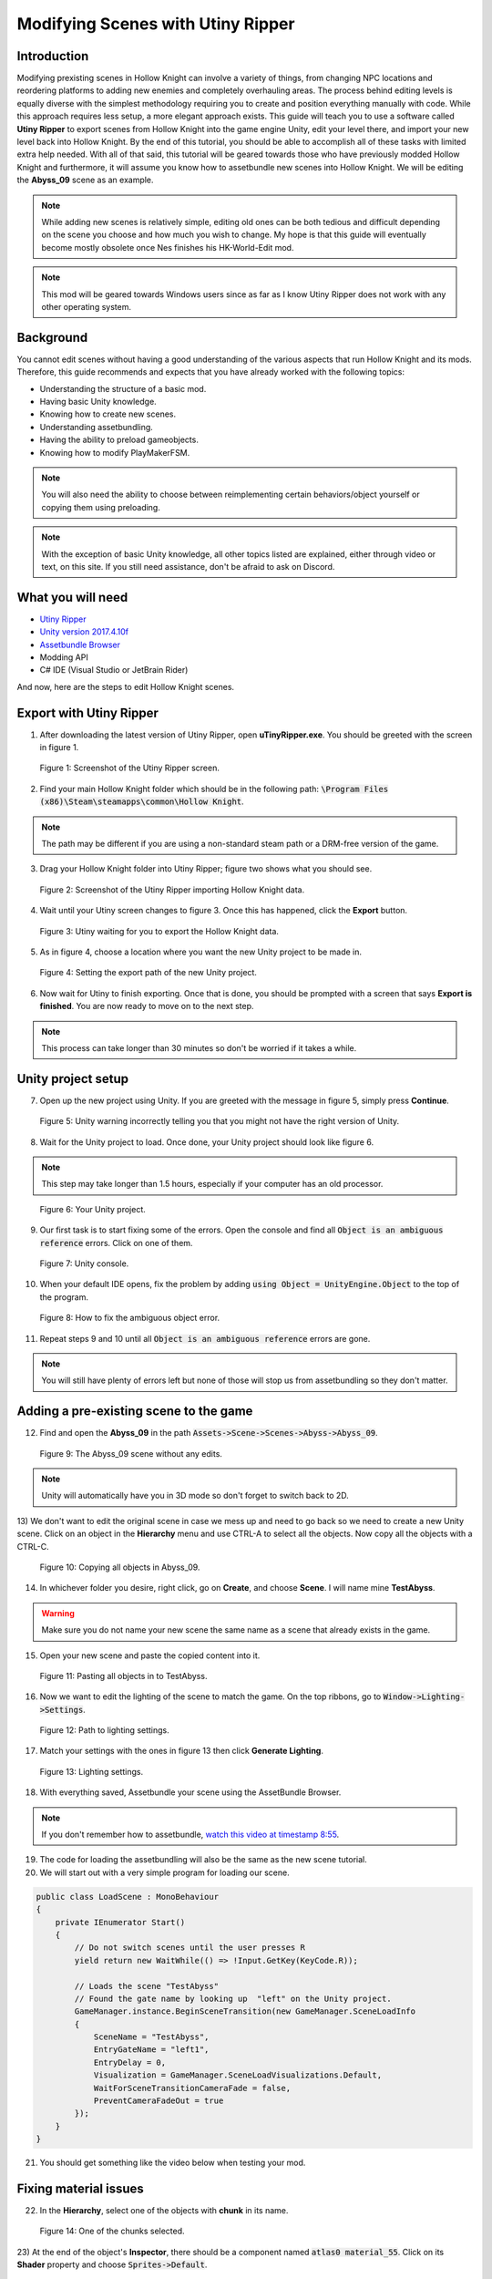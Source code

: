 Modifying Scenes with Utiny Ripper
==================================

Introduction
^^^^^^^^^^^^
Modifying prexisting scenes in Hollow Knight can involve a variety of things, from changing NPC locations and reordering platforms to adding new enemies and completely overhauling areas.
The process behind editing levels is equally diverse with the simplest methodology requiring you to create and position everything manually with code. 
While this approach requires less setup, a more elegant approach exists. This guide will teach you to use a software called **Utiny Ripper** to export
scenes from Hollow Knight into the game engine Unity, edit your level there, and import your new level back into Hollow Knight.
By the end of this tutorial, you should be able to accomplish all of these tasks with limited extra help needed.
With all of that said, this tutorial will be geared towards those who have previously modded Hollow Knight and furthermore, it will assume
you know how to assetbundle new scenes into Hollow Knight.
We will be editing the **Abyss_09** scene as an example.

.. note::
    While adding new scenes is relatively simple, editing old ones can be both tedious and difficult depending on the scene you choose and how much you wish to change.
    My hope is that this guide will eventually become mostly obsolete once Nes finishes his HK-World-Edit mod. 

.. note::
    This mod will be geared towards Windows users since as far as I know Utiny Ripper does not work with any other operating system.

Background
^^^^^^^^^^
You cannot edit scenes without having a good understanding of the various aspects that run Hollow Knight and its mods. 
Therefore, this guide recommends and expects that you have already worked with the following topics:

* Understanding the structure of a basic mod.
* Having basic Unity knowledge.
* Knowing how to create new scenes.
* Understanding assetbundling.
* Having the ability to preload gameobjects.
* Knowing how to modify PlayMakerFSM.

.. note::
    You will also need the ability to choose between reimplementing certain behaviors/object yourself or copying them using preloading.

.. note::
    With the exception of basic Unity knowledge, all other topics listed are explained, either through video or text, on this site. 
    If you still need assistance, don't be afraid to ask on Discord.

What you will need
^^^^^^^^^^^^^^^^^^
* `Utiny Ripper <https://sourceforge.net/projects/utinyripper/files/>`_
* `Unity version 2017.4.10f <https://unity3d.com/get-unity/download/archive>`_
* `Assetbundle Browser <https://github.com/Unity-Technologies/AssetBundles-Browser/releases>`_
* Modding API
* C# IDE (Visual Studio or JetBrain Rider)

And now, here are the steps to edit Hollow Knight scenes. 

Export with Utiny Ripper
^^^^^^^^^^^^^^^^^^^^^^^^
1) After downloading the latest version of Utiny Ripper, open **uTinyRipper.exe**. You should be greeted with the screen in figure 1.

.. figure:: resources/editscene/utiny.PNG
   :scale: 50 %

   Figure 1: Screenshot of the Utiny Ripper screen.

2) Find your main Hollow Knight folder which should be in the following path: :code:`\Program Files (x86)\Steam\steamapps\common\Hollow Knight`.

.. note::
    The path may be different if you are using a non-standard steam path or a DRM-free version of the game.

3) Drag your Hollow Knight folder into Utiny Ripper; figure two shows what you should see.

.. figure:: resources/editscene/utiny2.PNG
   :scale: 75 %

   Figure 2: Screenshot of the Utiny Ripper importing Hollow Knight data.

4) Wait until your Utiny screen changes to figure 3. Once this has happened, click the **Export** button. 

.. figure:: resources/editscene/utiny3.PNG
   :scale: 75 %

   Figure 3: Utiny waiting for you to export the Hollow Knight data.

5) As in figure 4, choose a location where you want the new Unity project to be made in.

.. figure:: resources/editscene/utiny4.PNG
   :scale: 75 %

   Figure 4: Setting the export path of the new Unity project.

6) Now wait for Utiny to finish exporting. Once that is done, you should be prompted with a screen that says **Export is finished**. You are now ready to move on to the next step.

.. note::
    This process can take longer than 30 minutes so don't be worried if it takes a while.


Unity project setup
^^^^^^^^^^^^^^^^^^^
7) Open up the new project using Unity. If you are greeted with the message in figure 5, simply press **Continue**.

.. figure:: resources/editscene/unity1.PNG
   :scale: 100 %

   Figure 5: Unity warning incorrectly telling you that you might not have the right version of Unity.

8) Wait for the Unity project to load. Once done, your Unity project should look like figure 6.

.. note::
    This step may take longer than 1.5 hours, especially if your computer has an old processor.

.. figure:: resources/editscene/unity2.PNG
   :scale: 50 %

   Figure 6: Your Unity project.

9) Our first task is to start fixing some of the errors. Open the console and find all :code:`Object is an ambiguous reference` errors. Click on one of them.

.. figure:: resources/editscene/unity3.PNG
   :scale: 75 %

   Figure 7: Unity console.

10) When your default IDE opens, fix the problem by adding :code:`using Object = UnityEngine.Object` to the top of the program.

.. figure:: resources/editscene/unity4.PNG
   :scale: 100 %

   Figure 8: How to fix the ambiguous object error.

11) Repeat steps 9 and 10 until all :code:`Object is an ambiguous reference` errors are gone.

.. note::
    You will still have plenty of errors left but none of those will stop us from assetbundling so they don't matter.


Adding a pre-existing scene to the game
^^^^^^^^^^^^^^^^^^^^^^^^^^^^^^^^^^^^^^^
12) Find and open the **Abyss_09** in the path :code:`Assets->Scene->Scenes->Abyss->Abyss_09`.

.. figure:: resources/editscene/scene1.PNG
   :scale: 75 %

   Figure 9: The Abyss_09 scene without any edits.

.. note::
    Unity will automatically have you in 3D mode so don't forget to switch back to 2D. 

13) We don't want to edit the original scene in case we mess up and need to go back so we need to create a new Unity scene.
Click on an object in the **Hierarchy** menu and use CTRL-A to select all the objects. Now copy all the objects with a CTRL-C. 

.. figure:: resources/editscene/scene2.PNG
   :scale: 100 %

   Figure 10: Copying all objects in Abyss_09.

14) In whichever folder you desire, right click, go on **Create**, and choose **Scene**. I will name mine **TestAbyss**.

.. warning:: 
    Make sure you do not name your new scene the same name as a scene that already exists in the game. 

15) Open your new scene and paste the copied content into it. 

.. figure:: resources/editscene/scene3.PNG
   :scale: 100 %

   Figure 11: Pasting all objects in to TestAbyss.

16) Now we want to edit the lighting of the scene to match the game. On the top ribbons, go to :code:`Window->Lighting->Settings`.

.. figure:: resources/editscene/scene4.PNG
   :scale: 100 %

   Figure 12: Path to lighting settings.

17) Match your settings with the ones in figure 13 then click **Generate Lighting**.

.. figure:: resources/editscene/scene5.PNG
   :scale: 100 %

   Figure 13: Lighting settings.

18) With everything saved, Assetbundle your scene using the AssetBundle Browser.

.. note::
    If you don't remember how to assetbundle, `watch this video at timestamp 8:55 <https://radiance.host/apidocs/Assets.html#assetbundling-scenes>`_.

19) The code for loading the assetbundling will also be the same as the new scene tutorial.

20) We will start out with a very simple program for loading our scene. 

.. code-block:: c#

    public class LoadScene : MonoBehaviour
    {
        private IEnumerator Start()
        {
            // Do not switch scenes until the user presses R
            yield return new WaitWhile(() => !Input.GetKey(KeyCode.R));
            
            // Loads the scene "TestAbyss"
            // Found the gate name by looking up  "left" on the Unity project.
            GameManager.instance.BeginSceneTransition(new GameManager.SceneLoadInfo
            {
                SceneName = "TestAbyss",
                EntryGateName = "left1",
                EntryDelay = 0,
                Visualization = GameManager.SceneLoadVisualizations.Default,
                WaitForSceneTransitionCameraFade = false,
                PreventCameraFadeOut = true
            });
        }
    }

21) You should get something like the video below when testing your mod.

.. raw:: html

    <iframe width="560" height="315" src="https://www.youtube.com/embed/FEkKUpUlagU" frameborder="0" allow="accelerometer; autoplay; encrypted-media; gyroscope; picture-in-picture" allowfullscreen></iframe>


Fixing material issues
^^^^^^^^^^^^^^^^^^^^^^
22) In the **Hierarchy**, select one of the objects with **chunk** in its name. 

.. figure:: resources/editscene/pink1.PNG
   :scale: 50 %

   Figure 14: One of the chunks selected.

23) At the end of the object's **Inspector**, there should be a component named :code:`atlas0 material_55`. 
Click on its **Shader** property and choose :code:`Sprites->Default`. 

.. figure:: resources/editscene/pink2.PNG
   :scale: 75 %

   Figure 15: One of the chunks selected.

24) We'll "fix" the tendrils by simply deleting them. Select all **Abyss Tendrils** on the Hierarchy and delete them. 

25) We'll do the same with the Sibling enemies. Delete all **Shade Sibling** as well as the **Siblings** parent from the Hierarchy.

.. note::
    If we wanted siblings and enemies to be a part of our mod, we would either have to recreate these enemies in Unity or we could use preloading to get the originals from the game.

26) To get the background blur (**BlurPlane**) working, we have three different options.

    a) Find or create a shader similar to the one `Team Cherry used <https://forum.unity.com/threads/simple-optimized-blur-shader.185327>`_.

    b) Using code, change the current BlurPlane's material settings to match the game's settings.

    c) Use preloading to replace the bad BlurPlane with the original one.

28) I will go with option c in this tutorial. All you need to do is preload the BlurPlane from :code:`("Abyss_09","BlurPlane")`. 
Now we update our LoadScene class to:

.. code-block:: c#

    private IEnumerator Start()
    {
        // Do not switch scenes until the user presses R
        yield return new WaitWhile(() => !Input.GetKey(KeyCode.R));
        
        // Loads the scene "TestAbyss"
        // Found the gate name by looking up  "left" on the Unity project
        GameManager.instance.BeginSceneTransition(new GameManager.SceneLoadInfo
        {
            SceneName = "TestAbyss",
            EntryGateName = "left1",
            EntryDelay = 0,
            Visualization = GameManager.SceneLoadVisualizations.Default,
            WaitForSceneTransitionCameraFade = false,
            PreventCameraFadeOut = true
        });
        
        GameObject blur = null;
        // Wait until BlurPlane is found
        yield return new WaitWhile(() => !(blur = GameObject.Find("BlurPlane")));
        // Destroy it and create a new BlurPlane from our Preloaded object
        Destroy(blur);
        blur = Instantiate(SceneTutorial.blur);
        blur.SetActive(true);
        blur.transform.position = new Vector3(111.5f, 65.3f, 10.9f);
        blur.transform.localRotation = Quaternion.Euler(-180f, -90f, 90f);
        blur.transform.localScale = new Vector3(11.48f, 11.48f, 25.01f);
    }


Editing to the scene
^^^^^^^^^^^^^^^^^^^^
29) Since we don't want people climbing the lighthouse, 
we will delete all the platforms with the exception of :code:`lighthouse_04 (2)` which we will use later. 
I put mine at position (30,22) so that it's right infront of the entrance.

30) You can get a bit creative here but I decided to remove the lighthouse and use its head as the end of the pier. 
If I were making a real mod, I would connect the entrance of the top of the lighthouse to a new room but for simplicity's sake, I won't be doing that here.

.. figure:: resources/editscene/edit1.PNG
   :scale: 100 %

   Figure 16: My edited abyss room.

31) With your changes done, assetbundle and compile your code to see if it is working. You should get something similar to what's below.

.. raw:: html

    <iframe width="426" height="240" src="https://www.youtube.com/embed/mYsh8IuSlS0" frameborder="0" allow="accelerometer; autoplay; encrypted-media; gyroscope; picture-in-picture" allowfullscreen></iframe>


Congratulations, you modded your first Hollow Knight scene!

Fixing audio
^^^^^^^^^^^^
.. note::
    All scenes have a SceneManager object that controls various aspects of each scene (lightning, color, saturation, music, and more).

32) We can fix the audio and sound of our scene by replacing the exported SceneManager with one that is from the original game (once again with preloading).
Your intuition might tell you to get the SceneManager from **Abyss_09** but this won't work. 
If you look at the **Inspector** properties of the **_SceneManager** gameobject in our scene (figure 17), 
you will find that the **Atmos Cue** and **Music Cue** properties are empty. 
This is because the music is set by the SceneManager in room **Abyss_06_Core** so we preload with :code:`("Abyss_06_Core","_SceneManager")`.

.. figure:: resources/editscene/music1.PNG
   :scale: 100 %

   Figure 17: SceneManager properties for Abyss_09.

33) Replace the SceneManager with the one you preloaded using the following code:

.. code-block:: c#

    // When we get to our scene, replace the SceneManager.
    UnityEngine.SceneManagement.SceneManager.activeSceneChanged += (arg0, scene1) =>
    {
        if (scene1.name == "TestAbyss")
        {
            Destroy(GameObject.Find("_SceneManager"));
            GameObject s = Instantiate(SceneTutorial.sm);
            s.name = "_SceneManager";
            s.SetActive(true);
        }
    };

Fixing miscellaneous gameobject issues
^^^^^^^^^^^^^^^^^^^^^^^^^^^^^^^^^^^^^^
By now, you have probably noticed that most objects that are not static sprites break (void water won't splash, breakable objects turn pink, and more).
Our two main options for fixing these are preloading and reimplementing them ourselves in Unity. Reimplementing is a bit more 
efficient performance-wise but preloading is easier so we will go with that.

Breakable Shells
~~~~~~~~~~~~~~~~

34) The first step is to find the path of the object you want to replace in the scene.
For the breakable shells, this is **Ruins Fossil** so all we need to preload is :code:`("Abyss_09","Ruins Fossil")`.

35) Now in our code, we loop through all of the breakable shells and replace.

.. code-block:: c#

    foreach (GameObject i in FindObjectsOfType<GameObject>()
        .Where(x => x.name.Contains("Ruins Fossil")))
    {
        GameObject shell = Instantiate(SceneTutorial.ReplaceAssets["shell"]);
        shell.transform.position = i.transform.position;
        shell.transform.localRotation = i.transform.localRotation;
        shell.transform.localScale = i.transform.localScale;
        shell.name = i.name;
        shell.SetActive(true);
        Destroy(i);
    }

Tink Effects
~~~~~~~~~~~~~
While the tink itself works, the effect it's supposed to create does not, which tells us that the problem is with the 
**Block Effect** property within the **Tink Effect** component. 

36) Preload a gameobject that uses it from the **Abyss_09** scene; I chose :code:`("Abyss_09","tinker lite")`.

.. figure:: resources/editscene/misc1.PNG
   :scale: 100 %

   Figure 18: An example of a Tink Effect component.

37) Loop through all gameobjects with a **TinkEffect** component and replace their **blockEffect** property with the original one.

.. code-block:: c#

    TinkEffect orig = SceneTutorial.ReplaceAssets["tink"].GetComponent<TinkEffect>();
    foreach (TinkEffect i in FindObjectsOfType<TinkEffect>())
    {
        i.blockEffect = orig.blockEffect;
    }

Water Splash
~~~~~~~~~~~~
In this scene, water works using two different gameobjects, **abyss_black-water** and **Surface Water Region**. Similar to how we fixed breakable shells, we will find and replace these gameobjects.

38) Preload them with :code:`("Abyss_09","Surface Water Region")` and :code:`("Abyss_09", "abyss_black-water")`.

39) There is only one **abyss_black-water** so we do not need to loop when replacing.

.. code-block:: c#

    GameObject water = Instantiate(SceneTutorial.ReplaceAssets["water"]);
    GameObject waterOrig = GameObject.Find("abyss_black-water");
    water.transform.position = waterOrig.transform.position;
    water.transform.rotation = waterOrig.transform.rotation;
    water.transform.localScale = waterOrig.transform.localScale;
    water.name = waterOrig.name;
    water.SetActive(true);
    Destroy(waterOrig);

40) Loop through all gameobjects that have the name **Surface Water Region** in them, and replace them with their original version.

.. code-block:: c#

    foreach (GameObject go in FindObjectsOfType<GameObject>()
        .Where(x => x.name.Contains("Surface Water")))
    {
        Modding.Logger.Log("BRUUDUADUAU " + go.name);
        GameObject surface = Instantiate(SceneTutorial.ReplaceAssets["water_region"]);
        surface.transform.position = go.transform.position;
        surface.transform.localScale = go.transform.localScale;
        surface.transform.rotation = go.transform.rotation;
        surface.SetActive(true);
        Destroy(go);
    }

.. raw:: html

    <iframe width="426" height="240" src="https://www.youtube.com/embed/pubdSXLk-38" frameborder="0" allow="accelerometer; autoplay; encrypted-media; gyroscope; picture-in-picture" allowfullscreen></iframe>


Replacing old room with our new one
^^^^^^^^^^^^^^^^^^^^^^^^^^^^^^^^^^^
Currently, if we go from the scene before **Abyss_09** (**Abyss_16**) to **Abyss_09**, the player will go to the original scene, not ours. 

41) Fix this by hooking to BeginSceneTransition and loading our scene whenever the game tries to put the player in **Abyss_09**.

.. code-block:: c#

    On.GameManager.BeginSceneTransitionRoutine += GameManagerOnBeginSceneTransitionRoutine;

    // ...

    private IEnumerator GameManagerOnBeginSceneTransitionRoutine(On.GameManager.orig_BeginSceneTransitionRoutine orig, GameManager self, GameManager.SceneLoadInfo info)
    {
        // If going to Abyss_09, go to TestAbyss instead.
        info.SceneName = info.SceneName == "Abyss_09" ? "TestAbyss" : info.SceneName;
        yield return orig(self, info);
    }

.. raw:: html

    <iframe width="426" height="240" src="https://www.youtube.com/embed/O_nSYGb6BCQ" frameborder="0" allow="accelerometer; autoplay; encrypted-media; gyroscope; picture-in-picture" allowfullscreen></iframe>

And that's everything, hopefully this guide has taught you how to edit Hollow Knight scenes and has given you an idea of what you need to do to fix common issues that might popup with your scene.

`Find the entire program along with the assetbundle and Unity scene here <https://github.com/SalehAce1/HKEdit-Tutorial>`_
 